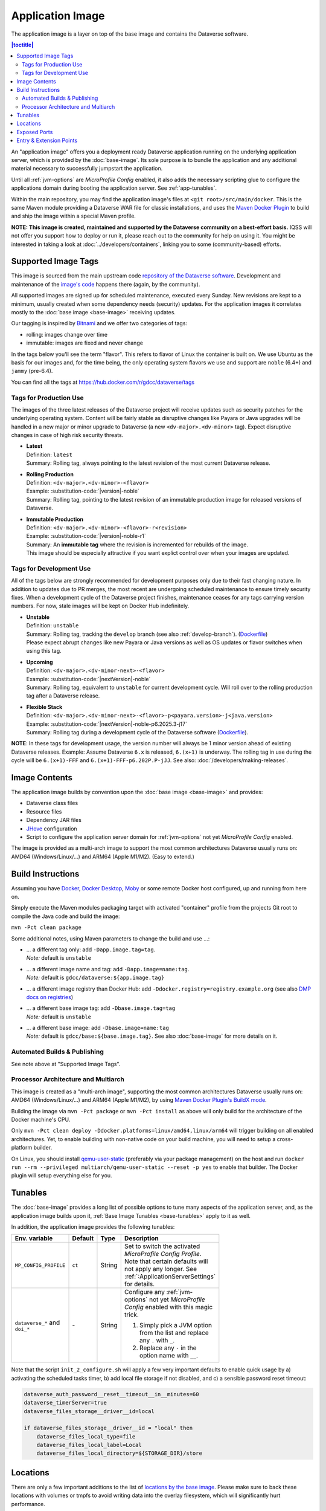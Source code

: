 Application Image
=================

The application image is a layer on top of the base image and contains the Dataverse software.

.. contents:: |toctitle|
    :local:

An "application image" offers you a deployment ready Dataverse application running on the underlying
application server, which is provided by the :doc:`base-image`. Its sole purpose is to bundle the application
and any additional material necessary to successfully jumpstart the application.

Until all :ref:`jvm-options` are *MicroProfile Config* enabled, it also adds the necessary scripting glue to
configure the applications domain during booting the application server. See :ref:`app-tunables`.

Within the main repository, you may find the application image's files at ``<git root>/src/main/docker``.
This is the same Maven module providing a Dataverse WAR file for classic installations, and uses the
`Maven Docker Plugin <https://dmp.fabric8.io>`_ to build and ship the image within a special Maven profile.

**NOTE: This image is created, maintained and supported by the Dataverse community on a best-effort basis.**
IQSS will not offer you support how to deploy or run it, please reach out to the community for help on using it.
You might be interested in taking a look at :doc:`../developers/containers`, linking you to some (community-based)
efforts.

.. _app-image-supported-tags:

Supported Image Tags
++++++++++++++++++++

This image is sourced from the main upstream code `repository of the Dataverse software <https://github.com/IQSS/dataverse>`_.
Development and maintenance of the `image's code <https://github.com/IQSS/dataverse/tree/develop/src/main/docker>`_
happens there (again, by the community).

All supported images are signed up for scheduled maintenance, executed every Sunday.
New revisions are kept to a minimum, usually created when some dependency needs (security) updates.
For the application images it correlates mostly to the :doc:`base image <base-image>` receiving updates.

Our tagging is inspired by `Bitnami <https://docs.vmware.com/en/VMware-Tanzu-Application-Catalog/services/tutorials/GUID-understand-rolling-tags-containers-index.html>`_ and we offer two categories of tags:

- rolling: images change over time
- immutable: images are fixed and never change

In the tags below you'll see the term "flavor". This refers to flavor of Linux the container is built on. We use Ubuntu as the basis for our images and, for the time being, the only operating system flavors we use and support are ``noble`` (6.4+) and ``jammy`` (pre-6.4).

You can find all the tags at https://hub.docker.com/r/gdcc/dataverse/tags

Tags for Production Use
^^^^^^^^^^^^^^^^^^^^^^^

The images of the three latest releases of the Dataverse project will receive updates such as security patches for the underlying operating system.
Content will be fairly stable as disruptive changes like Payara or Java upgrades will be handled in a new major or minor upgrade to Dataverse (a new ``<dv-major>.<dv-minor>`` tag).
Expect disruptive changes in case of high risk security threats.

- | **Latest**
  | Definition: ``latest``
  | Summary: Rolling tag, always pointing to the latest revision of the most current Dataverse release.
- | **Rolling Production**
  | Definition: ``<dv-major>.<dv-minor>-<flavor>``
  | Example: :substitution-code:`|version|-noble`
  | Summary: Rolling tag, pointing to the latest revision of an immutable production image for released versions of Dataverse.
- | **Immutable Production**
  | Definition: ``<dv-major>.<dv-minor>-<flavor>-r<revision>``
  | Example: :substitution-code:`|version|-noble-r1`
  | Summary: An **immutable tag** where the revision is incremented for rebuilds of the image.
  | This image should be especially attractive if you want explict control over when your images are updated.

Tags for Development Use
^^^^^^^^^^^^^^^^^^^^^^^^

All of the tags below are strongly recommended for development purposes only due to their fast changing nature.
In addition to updates due to PR merges, the most recent are undergoing scheduled maintenance to ensure timely security fixes.
When a development cycle of the Dataverse project finishes, maintenance ceases for any tags carrying version numbers.
For now, stale images will be kept on Docker Hub indefinitely.

- | **Unstable**
  | Definition: ``unstable``
  | Summary: Rolling tag, tracking the ``develop`` branch (see also :ref:`develop-branch`). (`Dockerfile <https://github.com/IQSS/dataverse/tree/develop/modules/container-base/src/main/docker/Dockerfile>`__)
  | Please expect abrupt changes like new Payara or Java versions as well as OS updates or flavor switches when using this tag.
- | **Upcoming**
  | Definition: ``<dv-major>.<dv-minor-next>-<flavor>``
  | Example: :substitution-code:`|nextVersion|-noble`
  | Summary: Rolling tag, equivalent to ``unstable`` for current development cycle.
    Will roll over to the rolling production tag after a Dataverse release.
- | **Flexible Stack**
  | Definition: ``<dv-major>.<dv-minor-next>-<flavor>-p<payara.version>-j<java.version>``
  | Example: :substitution-code:`|nextVersion|-noble-p6.2025.3-j17`
  | Summary: Rolling tag during a development cycle of the Dataverse software (`Dockerfile <https://github.com/IQSS/dataverse/tree/develop/modules/container-base/src/main/docker/Dockerfile>`__).

**NOTE**: In these tags for development usage, the version number will always be 1 minor version ahead of existing Dataverse releases.
Example: Assume Dataverse ``6.x`` is released, ``6.(x+1)`` is underway.
The rolling tag in use during the cycle will be ``6.(x+1)-FFF`` and ``6.(x+1)-FFF-p6.202P.P-jJJ``.
See also: :doc:`/developers/making-releases`.


Image Contents
++++++++++++++

The application image builds by convention upon the :doc:`base image <base-image>` and provides:

- Dataverse class files
- Resource files
- Dependency JAR files
- `JHove <http://jhove.openpreservation.org>`_ configuration
- Script to configure the application server domain for :ref:`jvm-options` not yet *MicroProfile Config* enabled.

The image is provided as a multi-arch image to support the most common architectures Dataverse usually runs on:
AMD64 (Windows/Linux/...) and ARM64 (Apple M1/M2). (Easy to extend.)



Build Instructions
++++++++++++++++++

Assuming you have `Docker <https://docs.docker.com/engine/install/>`_, `Docker Desktop <https://www.docker.com/products/docker-desktop/>`_,
`Moby <https://mobyproject.org/>`_ or some remote Docker host configured, up and running from here on.

Simply execute the Maven modules packaging target with activated "container" profile from the projects Git root to
compile the Java code and build the image:

``mvn -Pct clean package``

Some additional notes, using Maven parameters to change the build and use ...:

- | ... a different tag only: add ``-Dapp.image.tag=tag``.
  | *Note:* default is ``unstable``
- | ... a different image name and tag: add ``-Dapp.image=name:tag``.
  | *Note:* default is ``gdcc/dataverse:${app.image.tag}``
- ... a different image registry than Docker Hub: add ``-Ddocker.registry=registry.example.org`` (see also
  `DMP docs on registries <https://dmp.fabric8.io/#registry>`__)
- | ... a different base image tag: add ``-Dbase.image.tag=tag``
  | *Note:* default is ``unstable``
- | ... a different base image: add ``-Dbase.image=name:tag``
  | *Note:* default is ``gdcc/base:${base.image.tag}``. See also :doc:`base-image` for more details on it.

Automated Builds & Publishing
^^^^^^^^^^^^^^^^^^^^^^^^^^^^^

See note above at "Supported Image Tags".

.. _app-multiarch:

Processor Architecture and Multiarch
^^^^^^^^^^^^^^^^^^^^^^^^^^^^^^^^^^^^

This image is created as a "multi-arch image", supporting the most common architectures Dataverse usually runs on:
AMD64 (Windows/Linux/...) and ARM64 (Apple M1/M2), by using `Maven Docker Plugin's BuildX mode <https://dmp.fabric8.io/#build-buildx>`_.

Building the image via ``mvn -Pct package`` or ``mvn -Pct install`` as above will only build for the architecture of
the Docker machine's CPU.

Only ``mvn -Pct clean deploy -Ddocker.platforms=linux/amd64,linux/arm64`` will trigger building on all enabled architectures.
Yet, to enable building with non-native code on your build machine, you will need to setup a cross-platform builder.

On Linux, you should install `qemu-user-static <https://github.com/multiarch/qemu-user-static>`__ (preferably via
your package management) on the host and run ``docker run --rm --privileged multiarch/qemu-user-static --reset -p yes``
to enable that builder. The Docker plugin will setup everything else for you.



.. _app-tunables:

Tunables
++++++++

The :doc:`base-image` provides a long list of possible options to tune many aspects of the application server, and,
as the application image builds upon it, :ref:`Base Image Tunables <base-tunables>` apply to it as well.

In addition, the application image provides the following tunables:

.. list-table::
    :align: left
    :width: 100
    :widths: 10 10 10 50
    :header-rows: 1

    * - Env. variable
      - Default
      - Type
      - Description
    * - ``MP_CONFIG_PROFILE``
      - ``ct``
      - String
      - Set to switch the activated *MicroProfile Config Profile*. Note that certain defaults will not apply any longer.
        See :ref:`:ApplicationServerSettings` for details.
    * - ``dataverse_*`` and ``doi_*``
      - \-
      - String
      - Configure any :ref:`jvm-options` not yet *MicroProfile Config* enabled with this magic trick.

        1. Simply pick a JVM option from the list and replace any ``.`` with ``_``.
        2. Replace any ``-`` in the option name with ``__``.


Note that the script ``init_2_configure.sh`` will apply a few very important defaults to enable quick usage
by a) activating the scheduled tasks timer, b) add local file storage if not disabled, and c) a sensible password
reset timeout:

.. code-block:: shell

    dataverse_auth_password__reset__timeout__in__minutes=60
    dataverse_timerServer=true
    dataverse_files_storage__driver__id=local

    if dataverse_files_storage__driver__id = "local" then
        dataverse_files_local_type=file
        dataverse_files_local_label=Local
        dataverse_files_local_directory=${STORAGE_DIR}/store



.. _app-locations:

Locations
+++++++++

There are only a few important additions to the list of `locations by the base image <base-locations>`_.
Please make sure to back these locations with volumes or tmpfs to avoid writing data into the overlay filesystem, which
will significantly hurt performance.

.. list-table::
    :align: left
    :width: 100
    :widths: 10 10 50
    :header-rows: 1

    * - Location
      - Value
      - Description
    * - ``${STORAGE_DIR}``
      - ``/dv``
      - Defined by base image. Either back this folder or, if suitable, the locations below it with volumes
        or tmpfs.
    * - ``${STORAGE_DIR}/uploads``
      - ``/dv/uploads``
      - See :ref:`dataverse.files.uploads` for a detailed description.
    * - ``${STORAGE_DIR}/temp``
      - ``/dv/temp``
      - See :ref:`dataverse.files.directory` for a detailed description.
    * - ``${STORAGE_DIR}/store``
      - ``/dv/store``
      - Important when using the default provided local storage option (see above and :ref:`storage-files-dir`)
    * - ``/tmp``
      - \-
      - Location for temporary files, see also :ref:`temporary-file-storage`



Exposed Ports
+++++++++++++

See base image :ref:`exposed port <base-exposed-ports>`.



Entry & Extension Points
++++++++++++++++++++++++

The application image makes use of the base image provided system to execute scripts on boot, see :ref:`base-entrypoint`.
See there for potential extension of this image in your own derivative.

